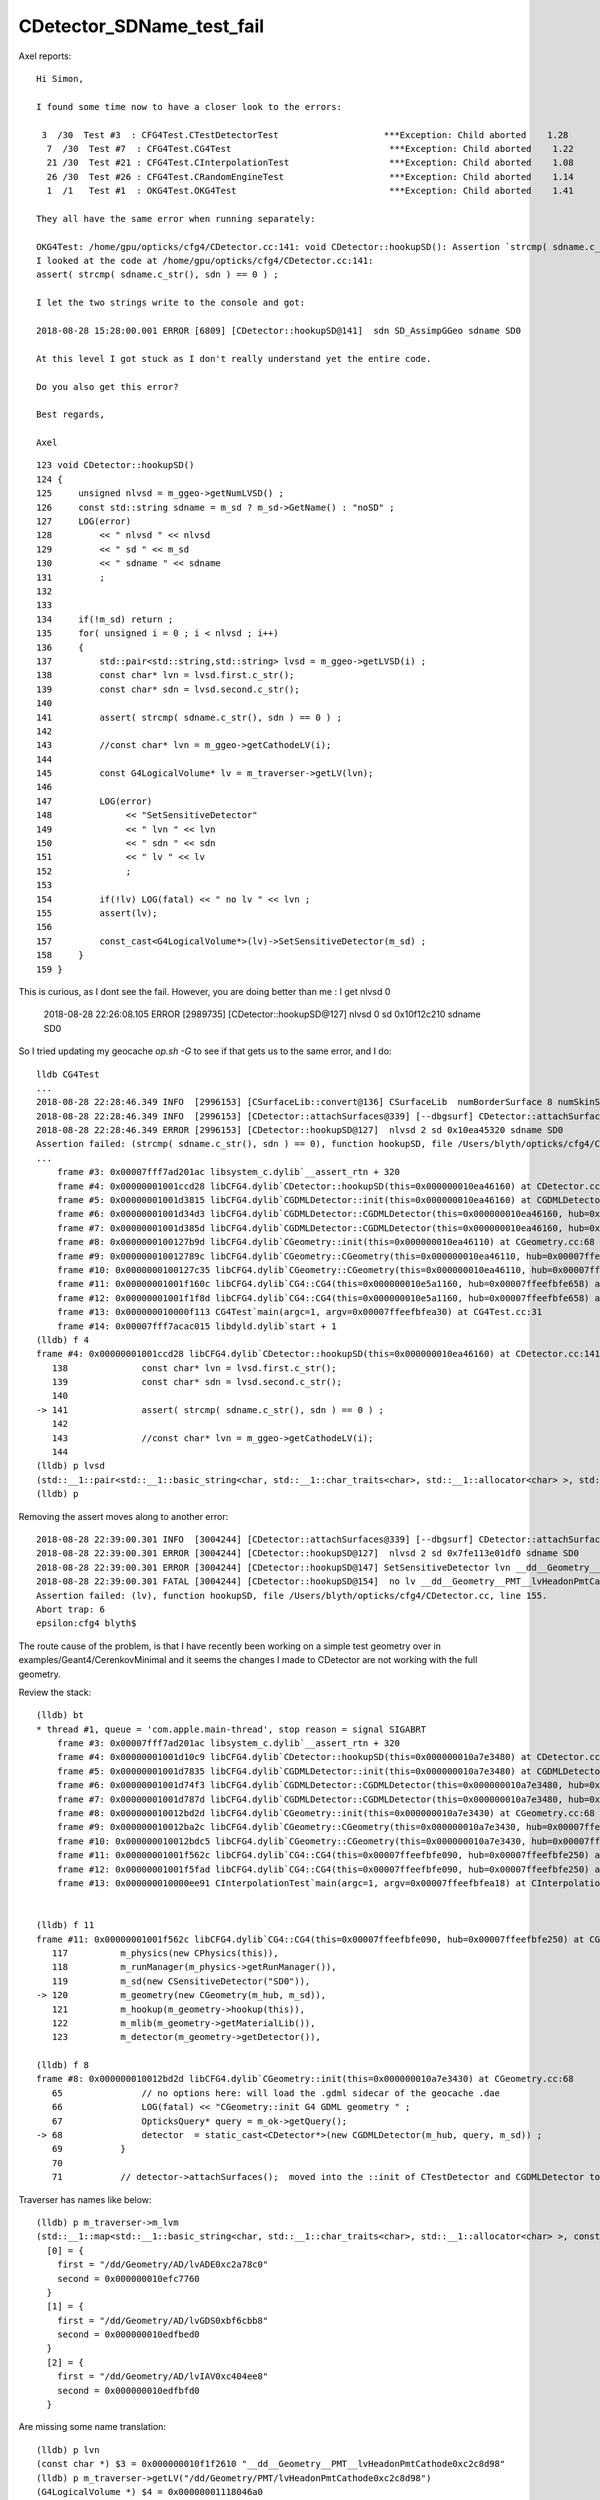 CDetector_SDName_test_fail
============================


Axel reports::

    Hi Simon,

    I found some time now to have a closer look to the errors:

     3  /30  Test #3  : CFG4Test.CTestDetectorTest                    ***Exception: Child aborted    1.28   
      7  /30  Test #7  : CFG4Test.CG4Test                              ***Exception: Child aborted    1.22   
      21 /30  Test #21 : CFG4Test.CInterpolationTest                   ***Exception: Child aborted    1.08   
      26 /30  Test #26 : CFG4Test.CRandomEngineTest                    ***Exception: Child aborted    1.14   
      1  /1   Test #1  : OKG4Test.OKG4Test                             ***Exception: Child aborted    1.41   

    They all have the same error when running separately:

    OKG4Test: /home/gpu/opticks/cfg4/CDetector.cc:141: void CDetector::hookupSD(): Assertion `strcmp( sdname.c_str(), sdn ) == 0' failed.
    I looked at the code at /home/gpu/opticks/cfg4/CDetector.cc:141:
    assert( strcmp( sdname.c_str(), sdn ) == 0 ) ;  

    I let the two strings write to the console and got:

    2018-08-28 15:28:00.001 ERROR [6809] [CDetector::hookupSD@141]  sdn SD_AssimpGGeo sdname SD0

    At this level I got stuck as I don't really understand yet the entire code.

    Do you also get this error?

    Best regards,

    Axel


::

    123 void CDetector::hookupSD()
    124 {
    125     unsigned nlvsd = m_ggeo->getNumLVSD() ;
    126     const std::string sdname = m_sd ? m_sd->GetName() : "noSD" ;
    127     LOG(error)
    128         << " nlvsd " << nlvsd
    129         << " sd " << m_sd
    130         << " sdname " << sdname
    131         ;
    132 
    133 
    134     if(!m_sd) return ;
    135     for( unsigned i = 0 ; i < nlvsd ; i++)
    136     {
    137         std::pair<std::string,std::string> lvsd = m_ggeo->getLVSD(i) ;
    138         const char* lvn = lvsd.first.c_str();
    139         const char* sdn = lvsd.second.c_str();
    140 
    141         assert( strcmp( sdname.c_str(), sdn ) == 0 ) ;
    142 
    143         //const char* lvn = m_ggeo->getCathodeLV(i); 
    144 
    145         const G4LogicalVolume* lv = m_traverser->getLV(lvn);
    146 
    147         LOG(error)
    148              << "SetSensitiveDetector"
    149              << " lvn " << lvn
    150              << " sdn " << sdn
    151              << " lv " << lv
    152              ;
    153 
    154         if(!lv) LOG(fatal) << " no lv " << lvn ;
    155         assert(lv);
    156 
    157         const_cast<G4LogicalVolume*>(lv)->SetSensitiveDetector(m_sd) ;
    158     }
    159 }



This is curious, as I dont see the fail. However, you are doing better than me : I get nlvsd 0

    2018-08-28 22:26:08.105 ERROR [2989735] [CDetector::hookupSD@127]  nlvsd 0 sd 0x10f12c210 sdname SD0

So I tried updating my geocache `op.sh -G` to see if that gets us to the same error, and I do::

    lldb CG4Test 
    ...
    2018-08-28 22:28:46.349 INFO  [2996153] [CSurfaceLib::convert@136] CSurfaceLib  numBorderSurface 8 numSkinSurface 34
    2018-08-28 22:28:46.349 INFO  [2996153] [CDetector::attachSurfaces@339] [--dbgsurf] CDetector::attachSurfaces DONE 
    2018-08-28 22:28:46.349 ERROR [2996153] [CDetector::hookupSD@127]  nlvsd 2 sd 0x10ea45320 sdname SD0
    Assertion failed: (strcmp( sdname.c_str(), sdn ) == 0), function hookupSD, file /Users/blyth/opticks/cfg4/CDetector.cc, line 141.
    ...
        frame #3: 0x00007fff7ad201ac libsystem_c.dylib`__assert_rtn + 320
        frame #4: 0x00000001001ccd28 libCFG4.dylib`CDetector::hookupSD(this=0x000000010ea46160) at CDetector.cc:141
        frame #5: 0x00000001001d3815 libCFG4.dylib`CGDMLDetector::init(this=0x000000010ea46160) at CGDMLDetector.cc:78
        frame #6: 0x00000001001d34d3 libCFG4.dylib`CGDMLDetector::CGDMLDetector(this=0x000000010ea46160, hub=0x00007ffeefbfe658, query=0x000000010a725560, sd=0x000000010ea45320) at CGDMLDetector.cc:40
        frame #7: 0x00000001001d385d libCFG4.dylib`CGDMLDetector::CGDMLDetector(this=0x000000010ea46160, hub=0x00007ffeefbfe658, query=0x000000010a725560, sd=0x000000010ea45320) at CGDMLDetector.cc:38
        frame #8: 0x0000000100127b9d libCFG4.dylib`CGeometry::init(this=0x000000010ea46110) at CGeometry.cc:68
        frame #9: 0x000000010012789c libCFG4.dylib`CGeometry::CGeometry(this=0x000000010ea46110, hub=0x00007ffeefbfe658, sd=0x000000010ea45320) at CGeometry.cc:51
        frame #10: 0x0000000100127c35 libCFG4.dylib`CGeometry::CGeometry(this=0x000000010ea46110, hub=0x00007ffeefbfe658, sd=0x000000010ea45320) at CGeometry.cc:50
        frame #11: 0x00000001001f160c libCFG4.dylib`CG4::CG4(this=0x000000010e5a1160, hub=0x00007ffeefbfe658) at CG4.cc:120
        frame #12: 0x00000001001f1f8d libCFG4.dylib`CG4::CG4(this=0x000000010e5a1160, hub=0x00007ffeefbfe658) at CG4.cc:140
        frame #13: 0x000000010000f113 CG4Test`main(argc=1, argv=0x00007ffeefbfea30) at CG4Test.cc:31
        frame #14: 0x00007fff7acac015 libdyld.dylib`start + 1
    (lldb) f 4
    frame #4: 0x00000001001ccd28 libCFG4.dylib`CDetector::hookupSD(this=0x000000010ea46160) at CDetector.cc:141
       138 	        const char* lvn = lvsd.first.c_str(); 
       139 	        const char* sdn = lvsd.second.c_str(); 
       140 	
    -> 141 	        assert( strcmp( sdname.c_str(), sdn ) == 0 ) ;  
       142 	
       143 	        //const char* lvn = m_ggeo->getCathodeLV(i); 
       144 	
    (lldb) p lvsd
    (std::__1::pair<std::__1::basic_string<char, std::__1::char_traits<char>, std::__1::allocator<char> >, std::__1::basic_string<char, std::__1::char_traits<char>, std::__1::allocator<char> > >) $0 = (first = "__dd__Geometry__PMT__lvHeadonPmtCathode0xc2c8d98", second = "SD_AssimpGGeo")
    (lldb) p 
         



Removing the assert moves along to another error::

    2018-08-28 22:39:00.301 INFO  [3004244] [CDetector::attachSurfaces@339] [--dbgsurf] CDetector::attachSurfaces DONE 
    2018-08-28 22:39:00.301 ERROR [3004244] [CDetector::hookupSD@127]  nlvsd 2 sd 0x7fe113e01df0 sdname SD0
    2018-08-28 22:39:00.301 ERROR [3004244] [CDetector::hookupSD@147] SetSensitiveDetector lvn __dd__Geometry__PMT__lvHeadonPmtCathode0xc2c8d98 sdn SD_AssimpGGeo lv 0x0
    2018-08-28 22:39:00.301 FATAL [3004244] [CDetector::hookupSD@154]  no lv __dd__Geometry__PMT__lvHeadonPmtCathode0xc2c8d98
    Assertion failed: (lv), function hookupSD, file /Users/blyth/opticks/cfg4/CDetector.cc, line 155.
    Abort trap: 6
    epsilon:cfg4 blyth$ 


The route cause of the problem, is that I have recently been working on a simple test geometry over in examples/Geant4/CerenkovMinimal
and it seems the changes I made to CDetector are not working with the full geometry.  




Review the stack::

    (lldb) bt
    * thread #1, queue = 'com.apple.main-thread', stop reason = signal SIGABRT
        frame #3: 0x00007fff7ad201ac libsystem_c.dylib`__assert_rtn + 320
        frame #4: 0x00000001001d10c9 libCFG4.dylib`CDetector::hookupSD(this=0x000000010a7e3480) at CDetector.cc:155
        frame #5: 0x00000001001d7835 libCFG4.dylib`CGDMLDetector::init(this=0x000000010a7e3480) at CGDMLDetector.cc:78
        frame #6: 0x00000001001d74f3 libCFG4.dylib`CGDMLDetector::CGDMLDetector(this=0x000000010a7e3480, hub=0x00007ffeefbfe250, query=0x000000010c010bd0, sd=0x000000010a7e2640) at CGDMLDetector.cc:40
        frame #7: 0x00000001001d787d libCFG4.dylib`CGDMLDetector::CGDMLDetector(this=0x000000010a7e3480, hub=0x00007ffeefbfe250, query=0x000000010c010bd0, sd=0x000000010a7e2640) at CGDMLDetector.cc:38
        frame #8: 0x000000010012bd2d libCFG4.dylib`CGeometry::init(this=0x000000010a7e3430) at CGeometry.cc:68
        frame #9: 0x000000010012ba2c libCFG4.dylib`CGeometry::CGeometry(this=0x000000010a7e3430, hub=0x00007ffeefbfe250, sd=0x000000010a7e2640) at CGeometry.cc:51
        frame #10: 0x000000010012bdc5 libCFG4.dylib`CGeometry::CGeometry(this=0x000000010a7e3430, hub=0x00007ffeefbfe250, sd=0x000000010a7e2640) at CGeometry.cc:50
        frame #11: 0x00000001001f562c libCFG4.dylib`CG4::CG4(this=0x00007ffeefbfe090, hub=0x00007ffeefbfe250) at CG4.cc:120
        frame #12: 0x00000001001f5fad libCFG4.dylib`CG4::CG4(this=0x00007ffeefbfe090, hub=0x00007ffeefbfe250) at CG4.cc:140
        frame #13: 0x000000010000ee91 CInterpolationTest`main(argc=1, argv=0x00007ffeefbfea18) at CInterpolationTest.cc:57


    (lldb) f 11
    frame #11: 0x00000001001f562c libCFG4.dylib`CG4::CG4(this=0x00007ffeefbfe090, hub=0x00007ffeefbfe250) at CG4.cc:120
       117 	    m_physics(new CPhysics(this)),
       118 	    m_runManager(m_physics->getRunManager()),
       119 	    m_sd(new CSensitiveDetector("SD0")),
    -> 120 	    m_geometry(new CGeometry(m_hub, m_sd)),
       121 	    m_hookup(m_geometry->hookup(this)),
       122 	    m_mlib(m_geometry->getMaterialLib()),
       123 	    m_detector(m_geometry->getDetector()),

    (lldb) f 8
    frame #8: 0x000000010012bd2d libCFG4.dylib`CGeometry::init(this=0x000000010a7e3430) at CGeometry.cc:68
       65  	        // no options here: will load the .gdml sidecar of the geocache .dae 
       66  	        LOG(fatal) << "CGeometry::init G4 GDML geometry " ; 
       67  	        OpticksQuery* query = m_ok->getQuery();
    -> 68  	        detector  = static_cast<CDetector*>(new CGDMLDetector(m_hub, query, m_sd)) ; 
       69  	    }
       70  	
       71  	    // detector->attachSurfaces();  moved into the ::init of CTestDetector and CGDMLDetector to avoid omission



Traverser has names like below::

    (lldb) p m_traverser->m_lvm
    (std::__1::map<std::__1::basic_string<char, std::__1::char_traits<char>, std::__1::allocator<char> >, const G4LogicalVolume *, std::__1::less<std::__1::basic_string<char, std::__1::char_traits<char>, std::__1::allocator<char> > >, std::__1::allocator<std::__1::pair<const std::__1::basic_string<char, std::__1::char_traits<char>, std::__1::allocator<char> >, const G4LogicalVolume *> > >) $2 = size=249 {
      [0] = {
        first = "/dd/Geometry/AD/lvADE0xc2a78c0"
        second = 0x000000010efc7760
      }
      [1] = {
        first = "/dd/Geometry/AD/lvGDS0xbf6cbb8"
        second = 0x000000010edfbed0
      }
      [2] = {
        first = "/dd/Geometry/AD/lvIAV0xc404ee8"
        second = 0x000000010edfbfd0
      }


Are missing some name translation::

    (lldb) p lvn
    (const char *) $3 = 0x000000010f1f2610 "__dd__Geometry__PMT__lvHeadonPmtCathode0xc2c8d98"
    (lldb) p m_traverser->getLV("/dd/Geometry/PMT/lvHeadonPmtCathode0xc2c8d98")
    (G4LogicalVolume *) $4 = 0x00000001118046a0
    (lldb) 

Huh the name with "__dd__" was for G4DAE XML.  


lvn is coming from LVSD::

     306 void GGeo::addLVSD(const char* lv, const char* sd)
     307 {
     308    assert( lv ) ;
     309    m_cathode_lv.insert(lv);
     310 
     311    if(sd)
     312    {
     313        if(m_lv2sd == NULL ) m_lv2sd = new NMeta ;
     314        m_lv2sd->set<std::string>(lv, sd) ;
     315    }
     316 }
     317 unsigned GGeo::getNumLVSD() const
     318 {
     319    return m_lv2sd ? m_lv2sd->getNumKeys() : 0 ;
     320 }
     321 std::pair<std::string,std::string> GGeo::getLVSD(unsigned idx) const
     322 {
     323     const char* lv = m_lv2sd->getKey(idx) ;
     324     std::string sd = m_lv2sd->get<std::string>(lv);
     325     return std::pair<std::string,std::string>( lv, sd );
     326 }


The lvsd names are direct from assimp (from the G4DAE) without any translation::

     673 void AssimpGGeo::convertSensorsVisit(GGeo* gg, AssimpNode* node, unsigned int depth)
     674 {
     675     unsigned int nodeIndex = node->getIndex();
     676     const char* lv   = node->getName(0);
     677     //const char* pv   = node->getName(1); 
     678     unsigned int mti = node->getMaterialIndex() ;
     679     GMaterial* mt = gg->getMaterial(mti);
     680     assert( mt );
     681 
     682     /*
     683     NSensor* sensor0 = sens->getSensor( nodeIndex ); 
     684     NSensor* sensor1 = sens->findSensorForNode( nodeIndex ); 
     685     assert(sensor0 == sensor1);
     686     // these do not match
     687     */
     688 
     689     NSensor* sensor = m_sensor_list ? m_sensor_list->findSensorForNode( nodeIndex ) : NULL ;
     690 
     691     GMaterial* cathode = gg->getCathode() ;
     692 
     693     const char* cathode_material_name = gg->getCathodeMaterialName() ;
     694     const char* name = mt->getName() ;
     695     bool name_match = strcmp(name, cathode_material_name) == 0 ;
     696     bool ptr_match = mt == cathode ;   // <--- always false 
     697 
     698     const char* sd = "SD_AssimpGGeo" ;
     699 
     700     if(sensor && name_match)
     701     {
     702          LOG(debug) << "AssimpGGeo::convertSensorsVisit "
     703                    << " depth " << depth
     704                    << " lv " << lv
     705                    << " sd " << sd
     706                    << " ptr_match " << ptr_match
     707                    ;
     708          gg->addLVSD(lv, sd) ;
     709     }
     710 }



Are missing::

     94 char* BStr::DAEIdToG4( const char* daeid, bool trimPtr)
     95 {
     96     /**
     97         Convert daeid such as  "__dd__Geometry__PoolDetails__lvLegInIWSTub0xc400e40" 
     98         to G4 name                  /dd/Geometry/PoolDetails/lvLegInIWSTub
     99     **/







And the CTraverser names are direct from GDML::

    193 void CTraverser::AncestorVisit(std::vector<const G4VPhysicalVolume*> ancestors, bool selected)
    194 {   
    195     G4Transform3D T ;
    196     
    197     for(unsigned int i=0 ; i < ancestors.size() ; i++)
    198     {   
    199         const G4VPhysicalVolume* apv = ancestors[i] ;
    200         
    201         G4RotationMatrix rot, invrot;
    202         if (apv->GetFrameRotation() != 0)
    203         {   
    204             rot = *(apv->GetFrameRotation());
    205             invrot = rot.inverse();
    206         }
    207         
    208         G4Transform3D P(invrot,apv->GetObjectTranslation());
    209         
    210         T = T*P ;
    211     }
    212     const G4VPhysicalVolume* pv = ancestors.back() ; 
    213     const G4LogicalVolume* lv = pv->GetLogicalVolume() ;
    214 
    215     
    216     const std::string& pvn = pv->GetName();
    217     const std::string& lvn = lv->GetName();
    218     
    219     LOG(verbose) << " pvn " << pvn ;
    220     LOG(verbose) << " lvn " << lvn ;
    221 
    222     
    223     updateBoundingBox(lv->GetSolid(), T, selected);
    224     
    225     LOG(debug) << "CTraverser::AncestorVisit " 
    226               << " size " << std::setw(3) << ancestors.size()
    227               << " gcount " << std::setw(6) << m_gcount
    228               << " pvname " << pv->GetName()
    229               ; 
    230     m_gcount += 1 ;
    231 
    232     
    233     collectTransformT(m_gtransforms, T );
    234     m_pvnames.push_back(pvn);
    235     
    236     m_pvs.push_back(pv);  
    237     m_lvs.push_back(lv);  // <-- hmm will be many of the same lv in m_lvs 
    238     
    239     m_lvm[lvn] = lv ;
    240 
    241 
    242     m_ancestor_index += 1 ;
    243 }




Note other DAE names::

    2018-08-29 20:02:16.334 INFO  [3660017] [GSurfaceLib::dumpSkinSurface@1286] GGeo::dumpSkinSurface
     SS    0 :                     NearPoolCoverSurface : __dd__Geometry__PoolDetails__lvNearTopCover0xc137060
     SS    1 :                             RSOilSurface : __dd__Geometry__AdDetails__lvRadialShieldUnit0xc3d7ec0
     SS    2 :                       AdCableTraySurface : __dd__Geometry__AdDetails__lvAdVertiCableTray0xc3a27f0
     SS    3 :                      PmtMtTopRingSurface : __dd__Geometry__PMT__lvPmtTopRing0xc3486f0
     SS    4 :                     PmtMtBaseRingSurface : __dd__Geometry__PMT__lvPmtBaseRing0xc00f400


